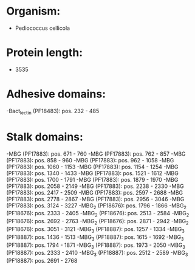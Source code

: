 * Organism:
- Pediococcus cellicola
* Protein length:
- 3535
* Adhesive domains:
-Bact_lectin (PF18483): pos. 232 - 485
* Stalk domains:
-MBG (PF17883): pos. 671 - 760
-MBG (PF17883): pos. 762 - 857
-MBG (PF17883): pos. 858 - 960
-MBG (PF17883): pos. 962 - 1058
-MBG (PF17883): pos. 1060 - 1153
-MBG (PF17883): pos. 1154 - 1254
-MBG (PF17883): pos. 1340 - 1433
-MBG (PF17883): pos. 1521 - 1612
-MBG (PF17883): pos. 1700 - 1791
-MBG (PF17883): pos. 1879 - 1970
-MBG (PF17883): pos. 2058 - 2149
-MBG (PF17883): pos. 2238 - 2330
-MBG (PF17883): pos. 2417 - 2509
-MBG (PF17883): pos. 2597 - 2688
-MBG (PF17883): pos. 2778 - 2867
-MBG (PF17883): pos. 2956 - 3046
-MBG (PF17883): pos. 3124 - 3227
-MBG_2 (PF18676): pos. 1796 - 1866
-MBG_2 (PF18676): pos. 2333 - 2405
-MBG_2 (PF18676): pos. 2513 - 2584
-MBG_2 (PF18676): pos. 2692 - 2763
-MBG_2 (PF18676): pos. 2871 - 2942
-MBG_2 (PF18676): pos. 3051 - 3121
-MBG_3 (PF18887): pos. 1257 - 1334
-MBG_3 (PF18887): pos. 1436 - 1513
-MBG_3 (PF18887): pos. 1615 - 1692
-MBG_3 (PF18887): pos. 1794 - 1871
-MBG_3 (PF18887): pos. 1973 - 2050
-MBG_3 (PF18887): pos. 2333 - 2410
-MBG_3 (PF18887): pos. 2512 - 2589
-MBG_3 (PF18887): pos. 2691 - 2768

